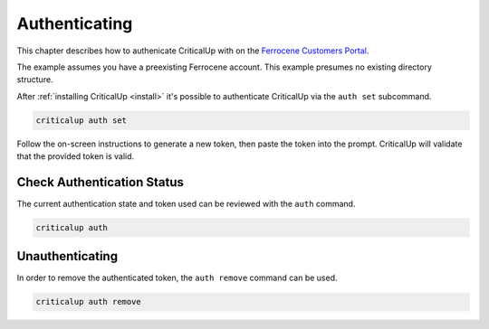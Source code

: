 .. SPDX-FileCopyrightText: The Ferrocene Developers
.. SPDX-License-Identifier: MIT OR Apache-2.0

.. _authenticate:

Authenticating
==============

This chapter describes how to authenicate CriticalUp with on the
`Ferrocene Customers Portal`_.

The example assumes you have a preexisting Ferrocene account. This example
presumes no existing directory structure.

.. _Ferrocene Customers Portal: https://customers.ferrocene.dev/

After :ref:`installing CriticalUp <install>` it's possible to authenticate
CriticalUp via the ``auth set`` subcommand.


.. code-block::

   criticalup auth set

Follow the on-screen instructions to generate a new token, then paste the token
into the prompt. CriticalUp will validate that the provided token is valid.


Check Authentication Status
^^^^^^^^^^^^^^^^^^^^^^^^^^^

The current authentication state and token used can be reviewed with the ``auth`` command.

.. code-block::

   criticalup auth


Unauthenticating
^^^^^^^^^^^^^^^^

In order to remove the authenticated token, the ``auth remove`` command can be used.

.. code-block::

   criticalup auth remove